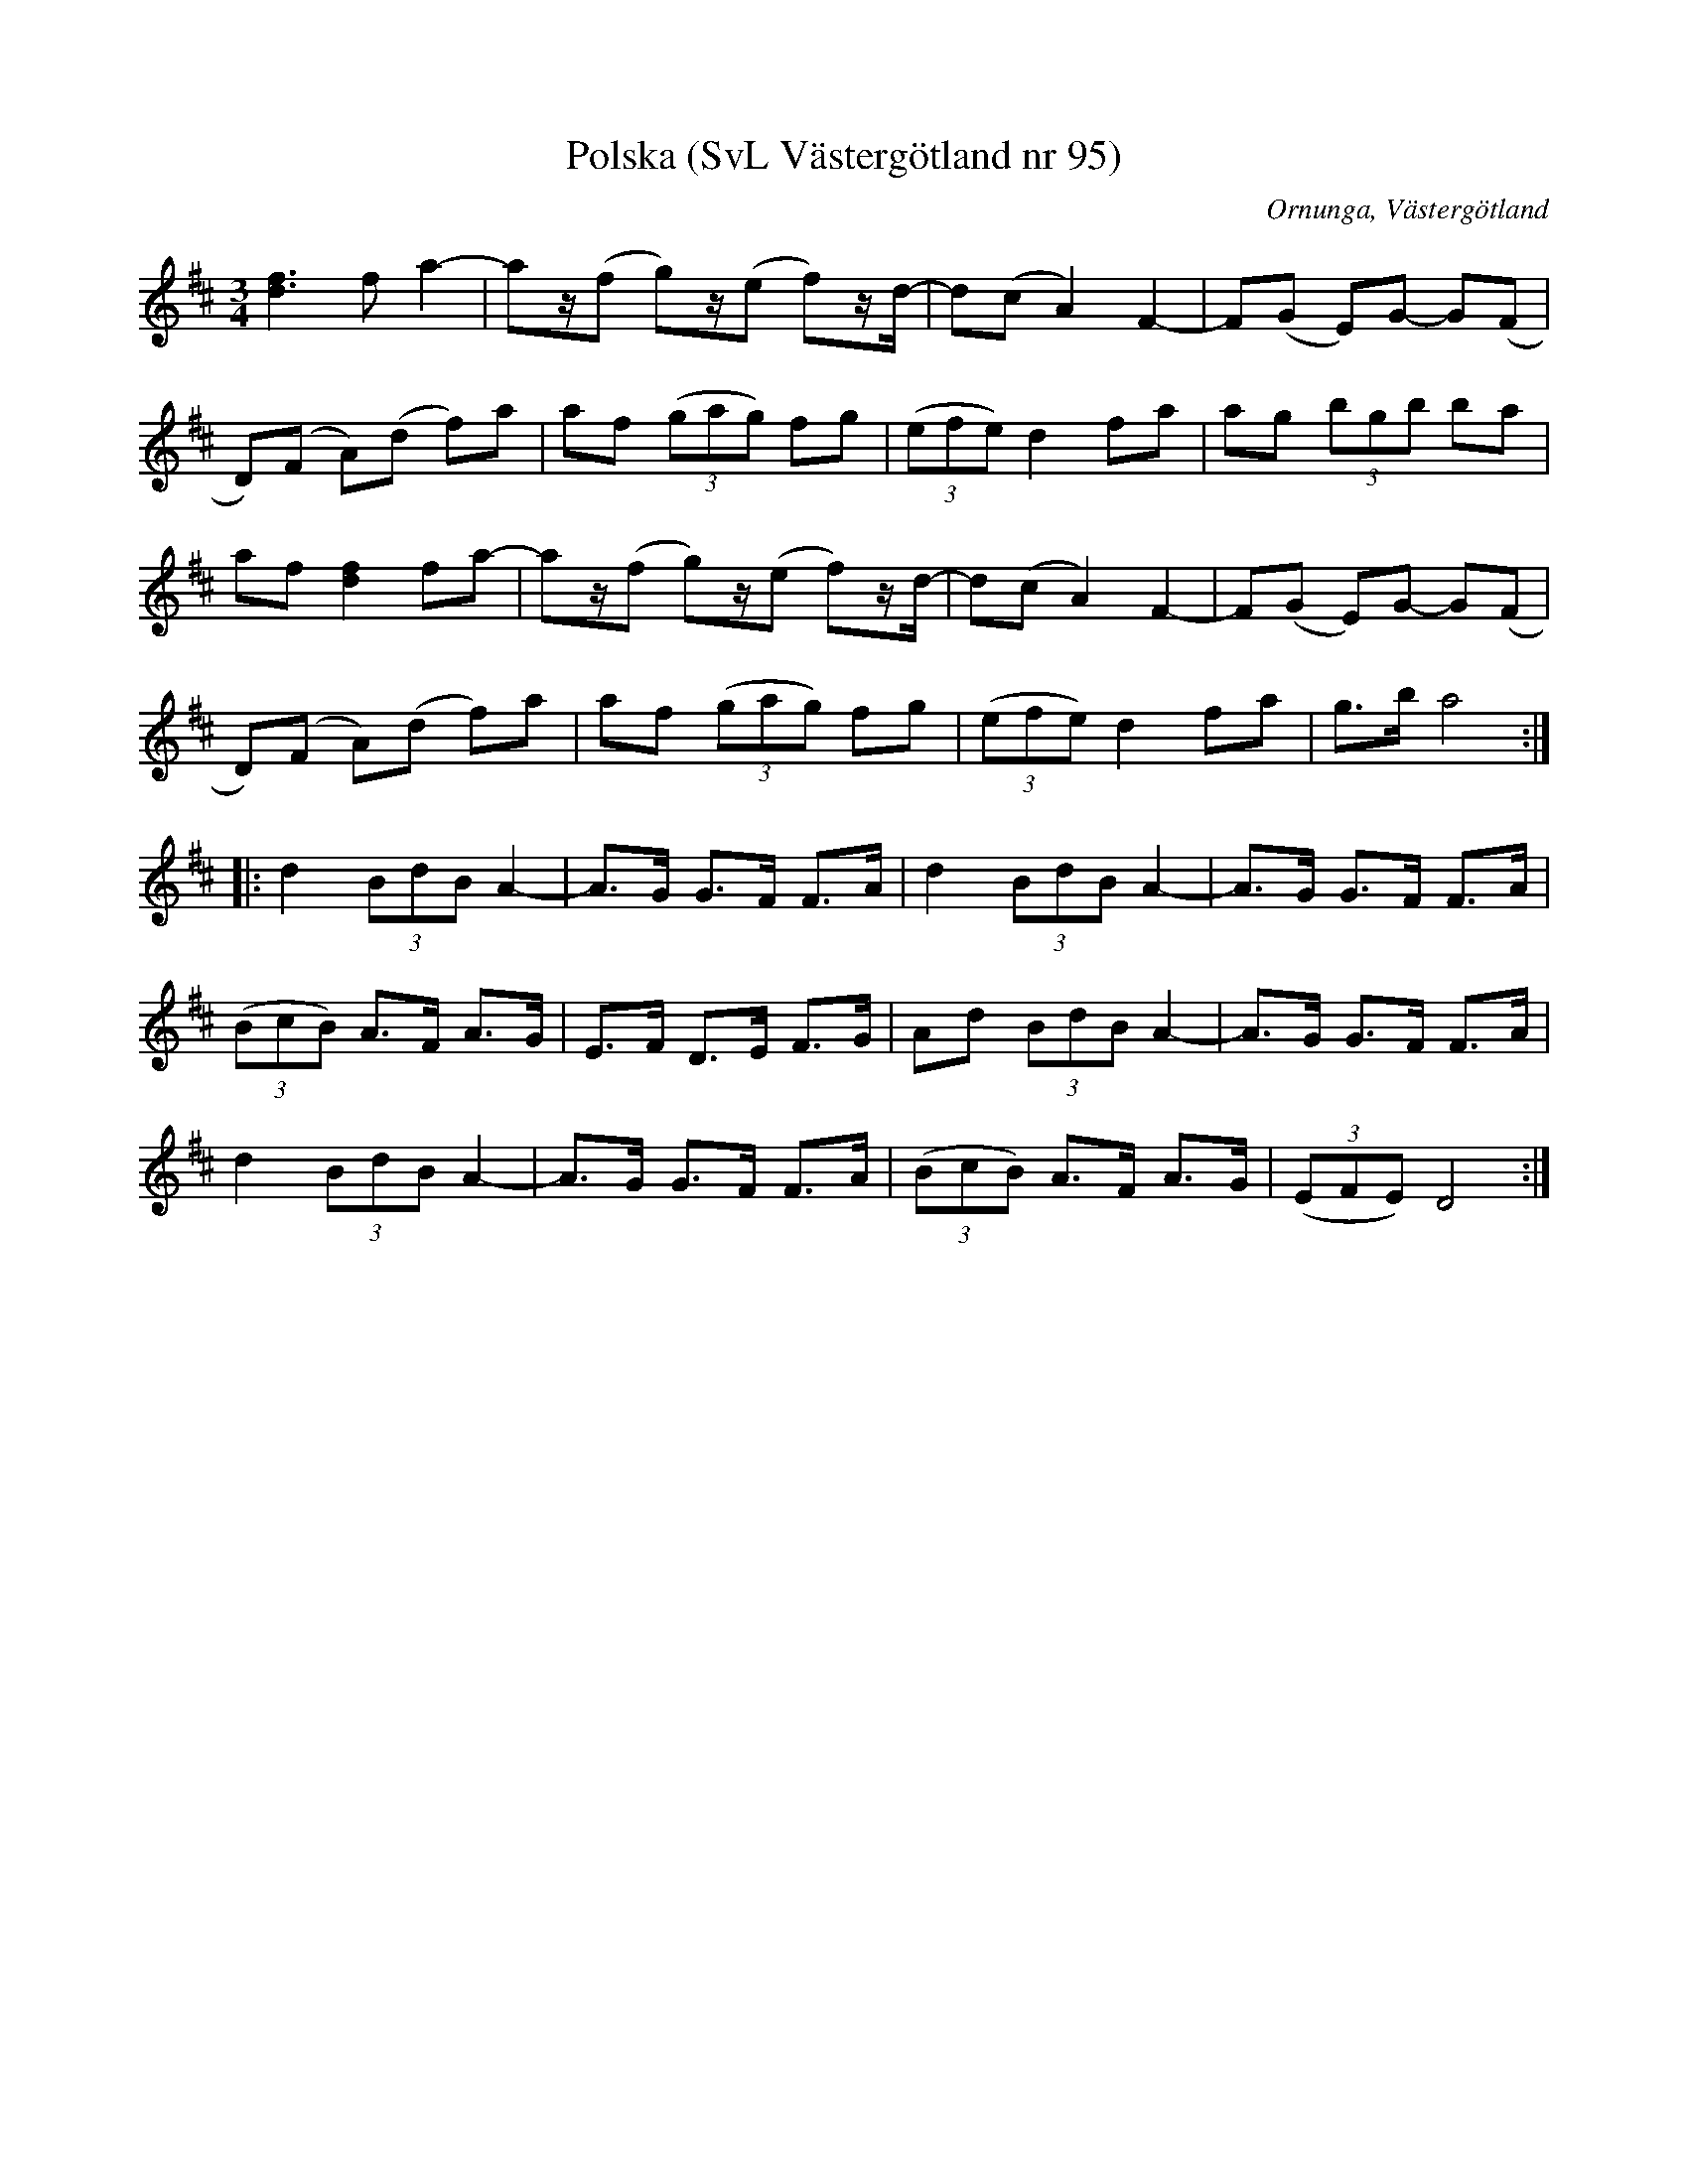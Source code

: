 %%abc-charset utf-8

X:95
T:Polska (SvL Västergötland nr 95)
H:efter Johannes Öst
M:3/4
L:1/8
B:Svenska Låtar, Västergötland, nr 95
B:och på smus.se
N:Uppt. av Olof Andersson 1929
O:Ornunga, Västergötland
R:Polska
S:Johan Albert Pettersson
Z:Per Oldberg 2012-07-26
K:D
[d3f3]f a2- | az/(f g)z/(e f)z/d/- | d(c A2) F2- | F(G E)G- G(F | 
D)(F A)(d f)a | af ((3gag) fg | ((3efe) d2 fa | ag (3bgb ba | 
af [d2f2] fa- | az/(f g)z/(e f)z/d/- | d(c A2) F2- | F(G E)G- G(F |
D)(F A)(d f)a | af ((3gag) fg | ((3efe) d2 fa | g>b a4 :| 
|: d2 (3BdB A2- | A>G G>F F>A | d2 (3BdB A2- | A>G G>F F>A | 
((3BcB) A>F A>G | E>F D>E F>G | Ad (3BdB A2- | A>G G>F F>A | 
d2 (3BdB A2- | A>G G>F F>A | ((3BcB) A>F A>G | ((3EFE) D4 :|

